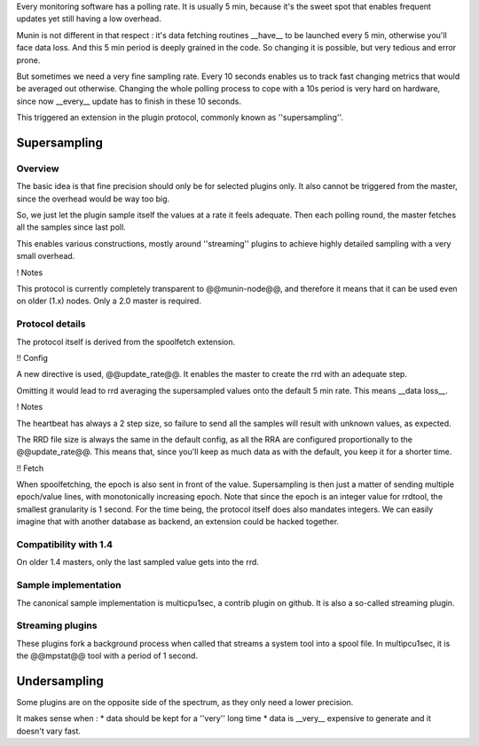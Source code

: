 .. _plugin-supersampling:

Every monitoring software has a polling rate. It is usually 5 min, because it's the sweet spot that enables frequent updates yet still having a low overhead.

Munin is not different in that respect : it's data fetching routines __have__ to be launched every 5 min, otherwise you'll face data loss. And this 5 min period is deeply grained in the code. So changing it is possible, but very tedious and error prone.

But sometimes we need a very fine sampling rate. Every 10 seconds enables us to track fast changing metrics that would be averaged out otherwise. Changing the whole polling process to cope with a 10s period is very hard on hardware, since now __every__ update has to finish in these 10 seconds. 

This triggered an extension in the plugin protocol, commonly known as ''supersampling''.

Supersampling
=============

Overview
--------


The basic idea is that fine precision should only be for selected plugins only. It also cannot be triggered from the master, since the overhead would be way too big. 

So, we just let the plugin sample itself the values at a rate it feels adequate. Then each polling round, the master fetches all the samples since last poll. 

This enables various constructions, mostly around ''streaming'' plugins to achieve highly detailed sampling with a very small overhead.

! Notes

This protocol is currently completely transparent to @@munin-node@@, and therefore it means that it can be used even on older (1.x) nodes. Only a 2.0 master is required.

Protocol details
----------------

The protocol itself is derived from the spoolfetch extension.

!! Config

A new directive is used, @@update_rate@@. It enables the master to create the rrd with an adequate step. 

Omitting it would lead to rrd averaging the supersampled values onto the default 5 min rate. This means __data loss__.

! Notes

The heartbeat has always a 2 step size, so failure to send all the samples will result with unknown values, as expected. 

The RRD file size is always the same in the default config, as all the RRA are configured proportionally to the @@update_rate@@. This means that, since you'll keep as much data as with the default, you keep it for a shorter time.

!! Fetch

When spoolfetching, the epoch is also sent in front of the value. Supersampling is then just a matter of sending multiple epoch/value lines, with monotonically increasing epoch. Note that since the epoch is an integer value for rrdtool, the smallest granularity is 1 second. For the time being, the protocol itself does also mandates integers. We can easily imagine that with another database as backend, an extension could be hacked together. 

Compatibility with 1.4
----------------------

On older 1.4 masters, only the last sampled value gets into the rrd.

Sample implementation
---------------------

The canonical sample implementation is multicpu1sec, a contrib plugin on github. It is also a so-called streaming plugin. 

Streaming plugins
-----------------

These plugins fork a background process when called that streams a system tool into a spool file. In multipcu1sec, it is the @@mpstat@@ tool with a period of 1 second.

Undersampling
=============

Some plugins are on the opposite side of the spectrum, as they only need a lower precision. 

It makes sense when : 
* data should be kept for a ''very'' long time
* data is __very__ expensive to generate and it doesn't vary fast.
